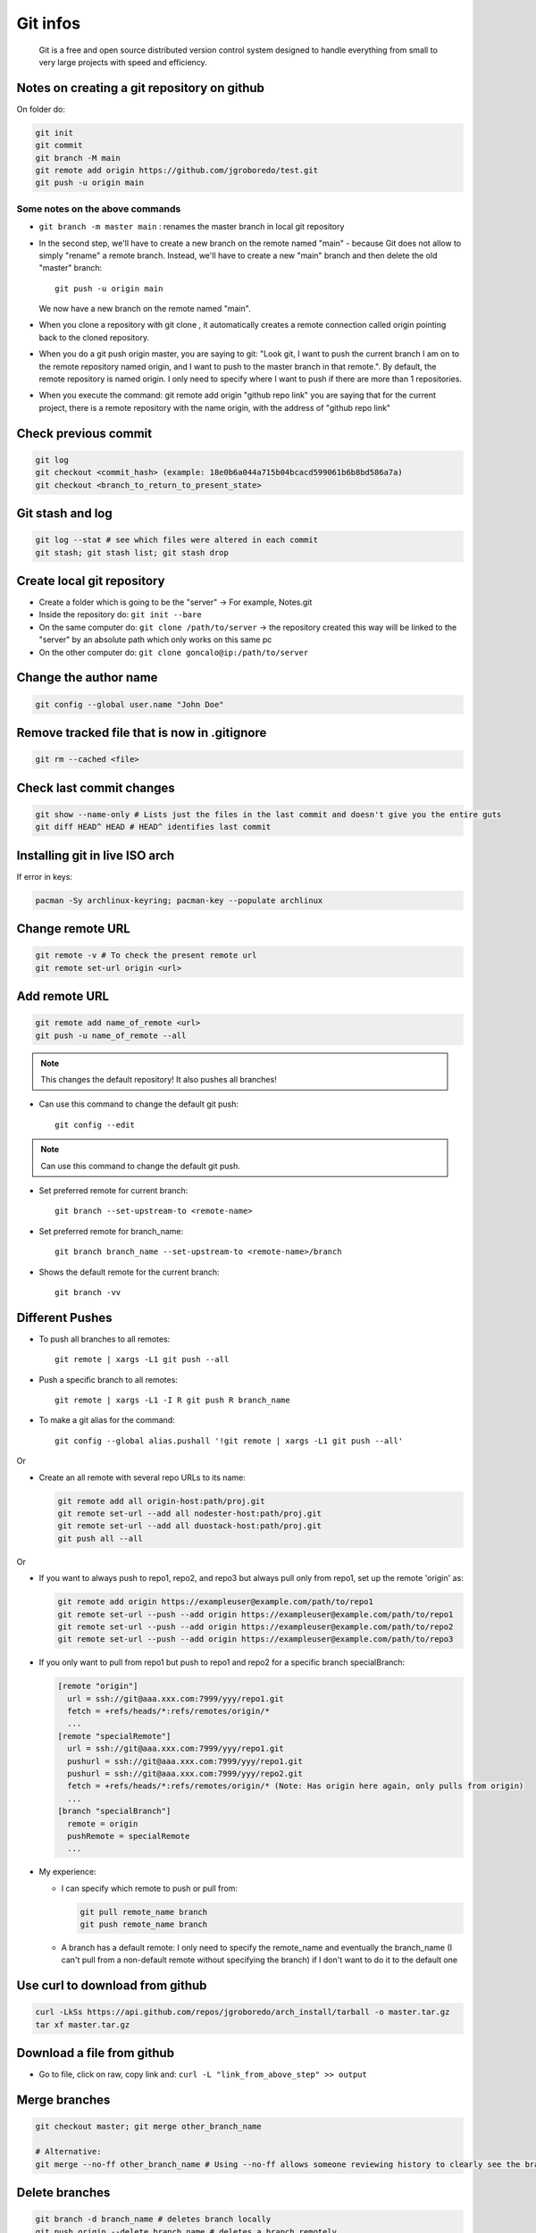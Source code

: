 .. _git-infos:

==========
Git infos
==========

.. epigraph:: Git is a free and open source distributed version control system designed to handle  everything from small to very large projects with speed and efficiency.

---------------------------------------------
Notes on creating a git repository on github  
---------------------------------------------

On folder do:

.. code-block:: console

    git init
    git commit
    git branch -M main
    git remote add origin https://github.com/jgroboredo/test.git
    git push -u origin main

^^^^^^^^^^^^^^^^^^^^^^^^^^^^^^^^
Some notes on the above commands
^^^^^^^^^^^^^^^^^^^^^^^^^^^^^^^^

* ``git branch -m master main`` : renames the master branch in local git repository
* In the second step, we'll have to create a new branch on the remote named "main" - 
  because Git does not allow to simply "rename" a remote branch. Instead, 
  we'll have to create a new "main" branch and then delete the old "master" branch: :: 
  
    git push -u origin main

  We now have a new branch on the remote named "main".
* When you clone a repository with git clone , it automatically creates a remote connection called origin pointing back to the cloned repository.
* When you do a git push origin master, you are saying to git: "Look git, I want to push the current branch I am on to the remote repository named origin, and I want to push to the master branch in that remote.". By default, the remote repository is named origin. I only need to specify where I want to push if there are more than 1 repositories.
* When you execute the command: git remote add origin "github repo link" you are saying that for the current project, there is a remote repository with the name origin, with the address of "github repo link"


---------------------
Check previous commit  
---------------------

.. code-block:: console

    git log
    git checkout <commit_hash> (example: 18e0b6a044a715b04bcacd599061b6b8bd586a7a)
    git checkout <branch_to_return_to_present_state>

-----------------
Git stash and log  
-----------------

.. code-block:: console

    git log --stat # see which files were altered in each commit
    git stash; git stash list; git stash drop

---------------------------
Create local git repository  
---------------------------

- Create a folder which is going to be the "server" -> For example, Notes.git
- Inside the repository do: ``git init --bare``
- On the same computer do: ``git clone /path/to/server``   -> the repository created this way will be linked to the "server" by an absolute path which only works on this same pc
- On the other computer do: ``git clone goncalo@ip:/path/to/server``

----------------------
Change the author name  
----------------------

.. code-block:: console

  git config --global user.name "John Doe"

---------------------------------------------
Remove tracked file that is now in .gitignore  
---------------------------------------------

.. code-block:: console

  git rm --cached <file>

-------------------------
Check last commit changes  
-------------------------

.. code-block:: bash

  git show --name-only # Lists just the files in the last commit and doesn't give you the entire guts
  git diff HEAD^ HEAD # HEAD^ identifies last commit

---------------------------------
Installing git in live ISO arch  
---------------------------------

If error in keys: 

.. code-block:: bash

  pacman -Sy archlinux-keyring; pacman-key --populate archlinux

-------------------
Change remote URL  
-------------------

.. code-block:: bash

  git remote -v # To check the present remote url
  git remote set-url origin <url>

----------------
Add remote URL  
----------------

.. code-block:: bash

  git remote add name_of_remote <url>
  git push -u name_of_remote --all

.. note::
  This changes the default repository! It also pushes all branches!

- Can use this command to change the default git push: ::

   git config --edit

.. note:: 
  Can use this command to change the default git push.

- Set preferred remote for current branch: ::

   git branch --set-upstream-to <remote-name>

- Set preferred remote for branch_name: :: 

   git branch branch_name --set-upstream-to <remote-name>/branch

- Shows the default remote for the current branch: ::

   git branch -vv

------------------
Different Pushes  
------------------

- To push all branches to all remotes: ::

   git remote | xargs -L1 git push --all

- Push a specific branch to all remotes: ::

   git remote | xargs -L1 -I R git push R branch_name

- To make a git alias for the command: ::

   git config --global alias.pushall '!git remote | xargs -L1 git push --all'

Or

- Create an all remote with several repo URLs to its name:

  .. code-block:: bash

    git remote add all origin-host:path/proj.git
    git remote set-url --add all nodester-host:path/proj.git
    git remote set-url --add all duostack-host:path/proj.git
    git push all --all


Or

- If you want to always push to repo1, repo2, and repo3 but always pull only from repo1, set up the remote 'origin' as:

  .. code-block:: bash

    git remote add origin https://exampleuser@example.com/path/to/repo1
    git remote set-url --push --add origin https://exampleuser@example.com/path/to/repo1
    git remote set-url --push --add origin https://exampleuser@example.com/path/to/repo2
    git remote set-url --push --add origin https://exampleuser@example.com/path/to/repo3


- If you only want to pull from repo1 but push to repo1 and repo2 for a specific branch specialBranch:

  .. code-block:: bash

    [remote "origin"]
      url = ssh://git@aaa.xxx.com:7999/yyy/repo1.git
      fetch = +refs/heads/*:refs/remotes/origin/*
      ...
    [remote "specialRemote"]
      url = ssh://git@aaa.xxx.com:7999/yyy/repo1.git
      pushurl = ssh://git@aaa.xxx.com:7999/yyy/repo1.git
      pushurl = ssh://git@aaa.xxx.com:7999/yyy/repo2.git
      fetch = +refs/heads/*:refs/remotes/origin/* (Note: Has origin here again, only pulls from origin)
      ...
    [branch "specialBranch"]
      remote = origin
      pushRemote = specialRemote
      ...

- My experience:

  - I can specify which remote to push or pull from:

    .. code-block:: bash

          git pull remote_name branch
          git push remote_name branch

  - A branch has a default remote: I only need to specify the remote_name and eventually the branch_name (I can't pull from a non-default remote without specifying the branch) if I don't want to do it to the default one

----------------------------------
Use curl to download from github  
----------------------------------

.. code-block:: bash

  curl -LkSs https://api.github.com/repos/jgroboredo/arch_install/tarball -o master.tar.gz
  tar xf master.tar.gz

-----------------------------
Download a file from github  
-----------------------------

- Go to file, click on raw, copy link and: ``curl -L "link_from_above_step" >> output``

---------------
Merge branches  
---------------

.. code-block:: bash

  git checkout master; git merge other_branch_name

  # Alternative:
  git merge --no-ff other_branch_name # Using --no-ff allows someone reviewing history to clearly see the branch you checked out to work on.

---------------
Delete branches
---------------

.. code-block:: bash

  git branch -d branch_name # deletes branch locally
  git push origin --delete branch_name # deletes a branch remotely
  git fetch -p # Synchronize branch listing. After fetching, branches which no longer exist on the remote will be deleted.

.. note::

  If I do a: `git pull origin master` on another branch, it will merge them.
  After creating a new branch, we need to specify tracking information for the current branch. That means we need to do something like ``git pull <remote> <branch>`` for it to work.
  On the other hand, we can simply set tracking information for the current branch by:
  ``git branch --set-upstream-to=origin/<branch> correction_chapter1``

-----------------------
Check merge conflicts  
-----------------------

.. code-block:: bash

  git show --name-only <commit sha> # on a commit that was a merge containing conflicts and you'll see it as part of the message.

---------------------------------------------------------
Merge mistake (You committed changes to (local) master)  
---------------------------------------------------------

.. code-block:: bash

  git branch <new-branch>
  git reset HEAD~ --hard
  git checkout new-branch 

- The first command creates the new branch we want to work with. The second command resets the main branch to just before the last commit, 
  but leaves the changes you just made in the new branch. Finally, we switch to the new branch where your changes await you.
  If you’ve made multiple commits, use ``git reset HEAD~<n> --hard``, where ``<n>`` is the number of commits back you want to go.

----------------------------
#Git merge "Deleted by us"  
----------------------------

Resolve all non deleted merge conflicts by hand, which you have to do anyway;
Type ``git diff --name-only --diff-filter=U`` to get a list of all remaining files in conflit. These files must be the ones you want deleted.

``git diff --name-only --diff-filter=U | xargs git rm``

-------------------
Commit ID and SHA  
-------------------

.. code-block:: bash

  git show -s --format=%H # shows the last commit full id
  git show -s --format=%h # shows the last commit sha

-------------------------------
Git over ssh using ssh config  
-------------------------------

.. code-block:: bash

  git remote set-url origin ssh://pi(here config name)/home/goncalo/HDD/Documents/git_repos/Notes.git

---------------
Sparse Checkout
---------------

.. code-block:: bash

  mkdir <repo>
  cd <repo>
  git init
  git remote add -f origin <url>


This creates an empty repository with your remote, and fetches all objects but doesn't check them out.

Then: ``git config core.sparseCheckout true``

Now we define which files/folders we want to check out by editing ``.git/info/sparse-checkout`` :

.. code-block:: bash

  echo "some/dir/" >> .git/info/sparse-checkout
  echo "another/sub/tree" >> .git/info/sparse-checkout

Finally, just update the repo: ``git pull origin master``

--------------------
3.20. Git submodules
--------------------

^^^^^^^^^^^^^
Add submodule
^^^^^^^^^^^^^

.. code-block:: bash

  # Add submodule to repository
  # By default, submodules will add the subproject 
  # into a directory named the same as the repository

  git submodule add <link_to_submodule> <optional_path>

  # Although the submodule is a subdirectory in your working directory,
  # Git sees it as a submodule and doesn’t track its 
  # contents when you’re not in that directory

  git diff --cached --submodule

^^^^^^^^^^^^^^^^^^^^^^^^^
Clone repo with submodule
^^^^^^^^^^^^^^^^^^^^^^^^^

.. code-block:: bash

  git clone <main_project_link>
  git submodule init # initializes local config file
  git submodule update # fetch all the data from that project

  # or

  git clone --recurse-submodules

  # or
  git clone <main_project_link>
  git submodule update --init

^^^^^^^^^^^^^^^^^^^^^^^^^^^^^^^^^^^^^^^^^^^^^^^^^^^^^
Pulling in Upstream Changes from the Submodule Remote
^^^^^^^^^^^^^^^^^^^^^^^^^^^^^^^^^^^^^^^^^^^^^^^^^^^^^

.. code-block:: bash

  cd <git_submodule_dir>
  git fecth
  git merge

  # or

  git submodule update --remote <submodule_name>

  cd <main_project>
  git diff --submodule #  get a list of commits that were added to the submodule
  git config --global diff.submodule log # to avoid the need to write --submodule in every git diff

  # If you commit at this point then you will lock the submodule 
  # into having the new code when other people update.

  git config -f .gitmodules submodule.DbConnector.branch stable # in order to track other branch

  # if we leave off -f .gitmodules it will only make the change locally

  git config status.submodulesummary 1 # to see a summary of changes to the submodules

^^^^^^^^^^^^^^^^^^^^^^^^^^^^^^^^^^^^^^^^^^^^^^^^
Pulling Upstream Changes from the Project Remote
^^^^^^^^^^^^^^^^^^^^^^^^^^^^^^^^^^^^^^^^^^^^^^^^

Now the perspective of the colaborator that cloned the Main Project.

Simply executing ``git pull`` is not enough. 
By default, the git pull command recursively fetches submodules changes. However, it does not update the submodules. 

.. code-block:: bash
  
  git submodule update --init --recursive

  # --init flag: MainProject might have added new submodules
  # --recursive flag: if submodules have nested submodules

  # or 

  git pull --recurse-submodules

^^^^^^^^^^^^^^^^^^^^^^^^^^^^^^^^^^^^^^^^^^^^^^^^
Upstream repository changed url of the submodule
^^^^^^^^^^^^^^^^^^^^^^^^^^^^^^^^^^^^^^^^^^^^^^^^

.. code-block:: bash

  # copy the new URL to your local config
  $ git submodule sync --recursive
  # update the submodule from the new URL
  $ git submodule update --init --recursive

^^^^^^^^^^^^^^^^^^^^^^^^^^^^^^^^^^^^^^^^^^^
Switching from subdirectories to submodules
^^^^^^^^^^^^^^^^^^^^^^^^^^^^^^^^^^^^^^^^^^^

Problem:  we have been tracking files in our project and want to move them out into a submodule.

.. code-block:: bash

  #First unstage
  git rm -r SubDir
  # Then Add
  git submodule add <submodule_link>

------------------------------
Migrate part of git repository
------------------------------

After a fresh clone of the repository to migrate, do:

.. code-block:: bash

  git-filter-repo --prune-degenerate always --prune-empty always --path /path/to/keep/1 --path /path/to/keep/2 

  # Eventually rename things
  # Put everything in root
  git-filter-repo --path-rename /previous/path/:

  # Change name
  git-filter-repo --path-rename /previous/path/:/new/path

  # migrate to new repo
  cd new_repo
  git init
  git remote add old-repo ../myrepo
  git pull old-repo master --allow-unrelated-histories
  git remote remove old-repo
  git add origin <new/origin>

-----------------
Git reverse patch
-----------------

.. code-block:: bash

  git fsck --no-reflog | awk '/dangling commit/ {print $3}'

  # create patch 

  git diff > my_patch.patch
  git apply --reject --whitespace=fix --reverse my_patch.patch

---------------------------
Git tag checkout submodules
---------------------------

``git checkout --recurse-submodules tags/<tag_name>``, where the ``tag_name`` can be
obtained through ``git tag -l``, assumes that every submodule recorded in that tag are 
already initialized. Since that's not the case here, it errors out because it can't 
find the .git directory of the submodule. The message could be clearer. 
What you have to do (the first time you switch to branch-c after cloning your repository) 
is to check out branch-c non-recursively, and then initialize the submodule:

.. code-block:: bash

  git checkout branch-c
  git submodule update --init --recursive

.. note:: 
  Submodules working trees are not checked out by default by git checkout <branch>.

--------------
Git pushd/popd
--------------

In order to mimic the ``pushd`` and ``popd`` shell commands but for git checkout,
add the following scripts to path:

- ``git-pushd``:

  .. code-block:: bash

     #!/bin/bash

     SUBDIRECTORY_OK=1
     . $(git --exec-path)/git-sh-setup
 
     { git symbolic-ref HEAD | sed s_refs/heads/__; [ -f $GIT_DIR/.pushd ] && cat $GIT_DIR/.pushd; } >$GIT_DIR/.pushd.new
     mv $GIT_DIR/.pushd.new $GIT_DIR/.pushd
     git checkout "$@"

- ``git-popd``

  .. code-block:: bash

     #!/bin/bash
 
     SUBDIRECTORY_OK=1
     . $(git --exec-path)/git-sh-setup
 
     REF=$(head -n1 $GIT_DIR/.pushd)
 
     [ -n "$REF" ] || die "No refs to pop"
     git checkout "$REF" && sed -i -e '1d' $GIT_DIR/.pushd

.. note:: 
   
   When adding a script to ``PATH`` with a name ``git-smth``, then the command
   ``git smth`` becomes available.

Finally, for the auto-completions, do:

- For ``bash``, create a file ``/etc/bash_completion.d/git-pushd`` with the following content:
  
  .. code-block:: bash

     source /usr/share/bash-completion/completions/git

     _git_pushd() { _git_checkout ; }

- For ``zsh``, add to the file ``/usr/share/zsh/functions/Completion/Unix/_git``,
  below the ``_git-checkout`` function:

  .. code-block:: bash

     _git-pushd () {
       _git-checkout
     }

-------
Git ssh
-------

An useful git config for ssh usage might come from the following command:

.. code-block:: bash
   
   git config --global Core.sshCommand 'ssh -i /home/jenkins/.ssh/id_rsa -o IdentitiesOnly=yes -o PasswordAuthentication=no'

.. note:: 

   I had a problem when executing this as another user. What solved it was adding a correct ``known_hosts`` file to the
   corresponding user ``.ssh`` folder.